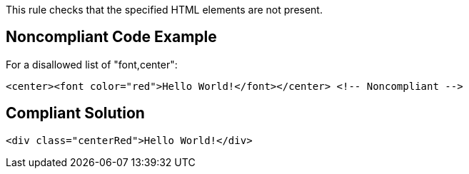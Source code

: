 This rule checks that the specified HTML elements are not present.

== Noncompliant Code Example

For a disallowed list of "font,center":

----
<center><font color="red">Hello World!</font></center> <!-- Noncompliant -->
----

== Compliant Solution

----
<div class="centerRed">Hello World!</div>
----
